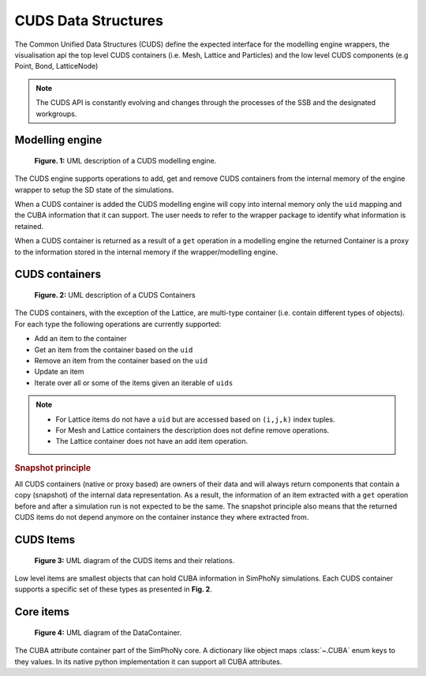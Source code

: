 CUDS Data Structures
====================

The Common Unified Data Structures (CUDS) define the expected
interface for the modelling engine wrappers, the visualisation api the
top level CUDS containers (i.e. Mesh, Lattice and Particles) and the
low level CUDS components (e.g Point, Bond, LatticeNode)

.. note::

   The CUDS API is constantly evolving and changes through the processes
   of the SSB and the designated workgroups.


Modelling engine
----------------

.. figure:: ./images/engine.png

  **Figure. 1:** UML description of a CUDS modelling engine.

The CUDS engine supports operations to add, get and remove CUDS
containers from the internal memory of the engine wrapper to setup
the SD state of the simulations.

When a CUDS container is added the CUDS modelling engine will copy
into internal memory only the ``uid`` mapping and the CUBA information
that it can support. The user needs to refer to the wrapper package
to identify what information is retained.

When a CUDS container is returned as a result of a ``get`` operation
in a modelling engine the returned Container is a proxy to the
information stored in the internal memory if the wrapper/modelling
engine.

CUDS containers
---------------

.. figure:: ./images/containers.png

  **Figure. 2:** UML description of a CUDS Containers

The CUDS containers, with the exception of the Lattice, are multi-type
container (i.e. contain different types of objects). For each type the
following operations are currently supported:

* Add an item to the container
* Get an item from the container based on the ``uid``
* Remove an item from the container based on the ``uid``
* Update an item
* Iterate over all or some of the items given an iterable of ``uids``

.. note::

   - For Lattice items do not have a ``uid`` but are accessed based on
     ``(i,j,k)`` index tuples.
   - For Mesh and Lattice containers the description does not define
     remove operations.
   - The Lattice container does not have an add item operation.

.. rubric:: Snapshot principle

All CUDS containers (native or proxy based) are owners of their data
and will always return components that contain a copy (snapshot) of
the internal data representation. As a result, the information of an
item extracted with a ``get`` operation before and after a
simulation run is not expected to be the same. The snapshot principle
also means that the returned CUDS items do not depend anymore on the
container instance they where extracted from.

CUDS Items
----------

.. figure:: ./images/items.png

   **Figure 3:** UML diagram of the CUDS items and their relations.

Low level items are smallest objects that can hold CUBA information in
SimPhoNy simulations. Each CUDS container supports a specific set of
these types as presented in **Fig. 2**.

Core items
----------

.. figure:: ./images/data_container.png

   **Figure 4:** UML diagram of the DataContainer.

The CUBA attribute container part of the SimPhoNy core. A dictionary
like object maps :class:`~.CUBA` enum keys to they values. In its
native python implementation it can support all CUBA attributes.
